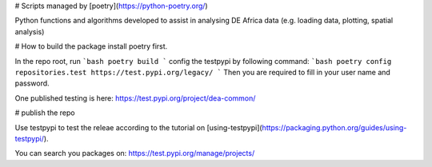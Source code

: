 # Scripts managed by [poetry](https://python-poetry.org/)

Python functions and algorithms developed to assist in analysing DE Africa data (e.g. loading data, plotting, spatial analysis)


# How to build the package
install poetry first. 

In the repo root, run 
```bash
poetry build
```
config the testpypi by following command:
```bash
poetry config repositories.test https://test.pypi.org/legacy/
```
Then you are required to fill in your user name and password.

One published testing is here: https://test.pypi.org/project/dea-common/

# publish the repo

Use testpypi to test the releae according to the tutorial on [using-testpypi](https://packaging.python.org/guides/using-testpypi/).

You can search you packages on: https://test.pypi.org/manage/projects/

